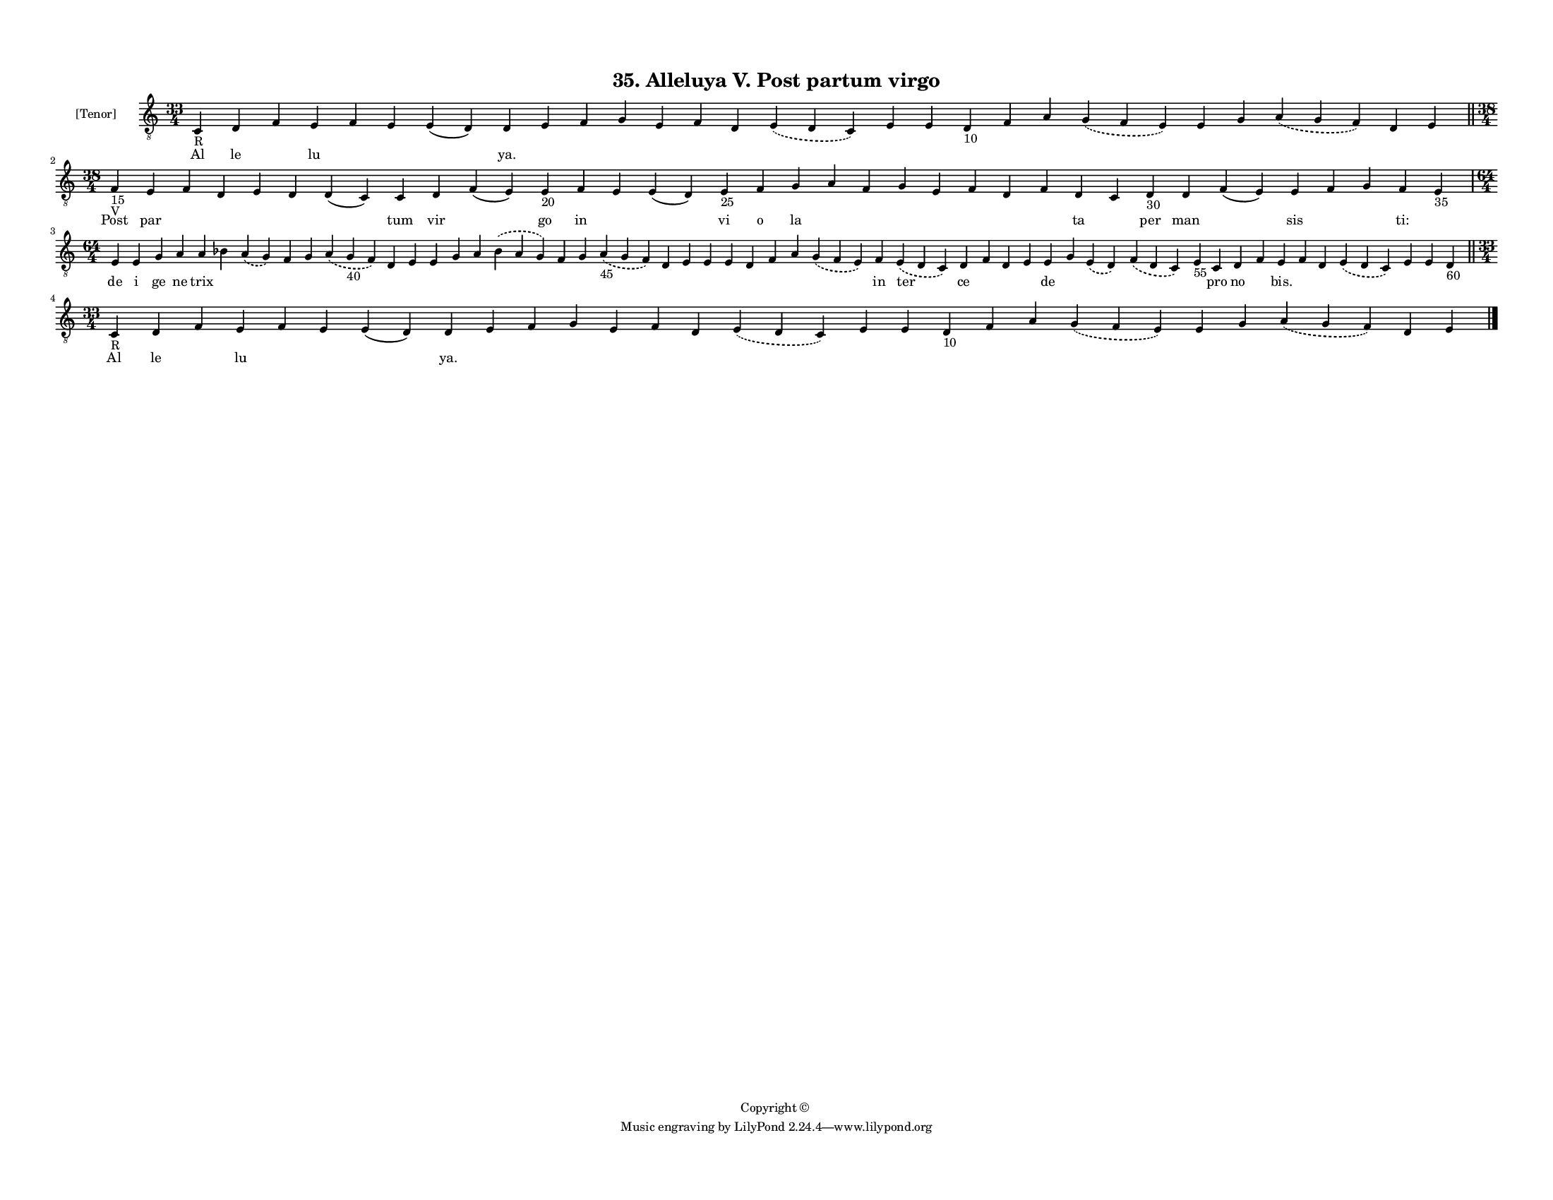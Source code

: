 
\version "2.18.2"
% automatically converted by musicxml2ly from musicxml/F3M35ps_Alleluya_V_Post_partum_virgo.xml

\header {
    encodingsoftware = "Sibelius 6.2"
    encodingdate = "2019-05-28"
    copyright = "Copyright © "
    title = "35. Alleluya V. Post partum virgo"
    }

#(set-global-staff-size 11.3811023622)
\paper {
    paper-width = 27.94\cm
    paper-height = 21.59\cm
    top-margin = 1.2\cm
    bottom-margin = 1.2\cm
    left-margin = 1.0\cm
    right-margin = 1.0\cm
    between-system-space = 0.93\cm
    page-top-space = 1.27\cm
    }
\layout {
    \context { \Score
        autoBeaming = ##f
        }
    }
PartPOneVoiceOne =  \relative c {
    \clef "treble_8" \key c \major \time 33/4 | % 1
    c4 -"R" d4 f4 e4 f4 e4 e4 ( d4 ) d4 e4 f4 g4 e4 f4 d4 \slurDashed e4
    ( \slurSolid d4 c4 ) e4 e4 d4 -"10" f4 a4 \slurDashed g4 (
    \slurSolid f4 e4 ) e4 g4 \slurDashed a4 ( \slurSolid g4 f4 ) d4 e4
    \bar "||"
    \break | % 2
    \time 38/4  | % 2
    f4 -"15" -"V" e4 f4 d4 e4 d4 d4 ( c4 ) c4 d4 f4 ( e4 ) e4 -"20" f4 e4
    e4 ( d4 ) e4 -"25" f4 g4 a4 f4 g4 e4 f4 d4 f4 d4 c4 d4 -"30" d4 f4 (
    e4 ) e4 f4 g4 f4 e4 -"35" \break | % 3
    \time 64/4  e4 e4 g4 a4 a4 bes4 \slurDashed a4 ( \slurSolid g4 ) f4
    g4 \slurDashed a4 ( \slurSolid g4 -"40" f4 ) d4 e4 e4 g4 a4
    \slurDashed bes4 ( \slurSolid a4 g4 ) f4 g4 \slurDashed a4 -"45" (
    \slurSolid g4 f4 ) d4 e4 e4 e4 d4 f4 a4 \slurDashed g4 ( \slurSolid
    f4 e4 ) f4 \slurDashed e4 ( \slurSolid d4 c4 ) d4 f4 d4 e4 e4 g4
    \slurDashed e4 ( \slurSolid d4 ) \slurDashed f4 ( \slurSolid d4 c4 )
    e4 -"55" c4 d4 f4 e4 f4 d4 \slurDashed e4 ( \slurSolid d4 c4 ) e4 e4
    d4 -"60" \bar "||"
    \break | % 4
    \time 33/4  | % 4
    c4 -"R" d4 f4 e4 f4 e4 e4 ( d4 ) d4 e4 f4 g4 e4 f4 d4 \slurDashed e4
    ( \slurSolid d4 c4 ) e4 e4 d4 -"10" f4 a4 \slurDashed g4 (
    \slurSolid f4 e4 ) e4 g4 \slurDashed a4 ( \slurSolid g4 f4 ) d4 e4
    \bar "|."
    }

PartPOneVoiceOneLyricsOne =  \lyricmode { Al le \skip4 lu \skip4 \skip4
    \skip4 "ya." \skip4 \skip4 \skip4 \skip4 \skip4 \skip4 \skip4 \skip4
    \skip4 \skip4 \skip4 \skip4 \skip4 \skip4 \skip4 \skip4 \skip4
    \skip4 Post par \skip4 \skip4 \skip4 \skip4 \skip4 tum vir \skip4 go
    in \skip4 \skip4 vi o la \skip4 \skip4 \skip4 \skip4 \skip4 \skip4
    \skip4 ta \skip4 per man \skip4 sis \skip4 \skip4 "ti:" \skip4 de i
    ge ne trix \skip4 \skip4 \skip4 \skip4 \skip4 \skip4 \skip4 \skip4
    \skip4 \skip4 \skip4 \skip4 \skip4 \skip4 \skip4 \skip4 \skip4
    \skip4 \skip4 \skip4 \skip4 \skip4 in ter ce \skip4 \skip4 \skip4 de
    \skip4 \skip4 \skip4 \skip4 pro no \skip4 "bis." \skip4 \skip4
    \skip4 \skip4 \skip4 \skip4 Al le \skip4 lu \skip4 \skip4 \skip4
    "ya." \skip4 \skip4 \skip4 \skip4 \skip4 \skip4 \skip4 \skip4 \skip4
    \skip4 \skip4 \skip4 \skip4 \skip4 \skip4 \skip4 \skip4 \skip4 }

% The score definition
\score {
    <<
        \new Staff <<
            \set Staff.instrumentName = "[Tenor]"
            \context Staff << 
                \context Voice = "PartPOneVoiceOne" { \PartPOneVoiceOne }
                \new Lyrics \lyricsto "PartPOneVoiceOne" \PartPOneVoiceOneLyricsOne
                >>
            >>
        
        >>
    \layout {}
    % To create MIDI output, uncomment the following line:
    %  \midi {}
    }

